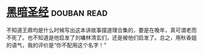 * [[https://book.douban.com/subject/25871637/][黑暗圣经]]    :douban:read:
不知道王鼎均是什么时候写出这本讲故事摆道理合集的，要是在晚年，真可谓老而不死了。也不知道是他启发了刘墉林清玄们，还是被他们启发了。总之，用秋香姐的语气，我的评价是“你不配用这个名字！”
